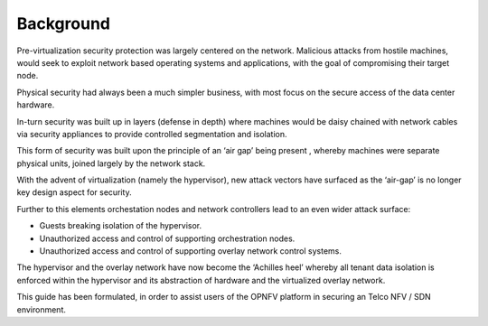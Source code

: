 Background
----------

Pre-virtualization security protection was largely centered on the network.
Malicious attacks from hostile machines, would seek to exploit network based
operating systems and applications, with the goal of compromising their target
node.

Physical security had always been a much simpler business, with most focus on
the secure access of the data center hardware.

In-turn security was built up in layers (defense in depth) where machines would
be daisy chained with network cables via  security appliances to provide
controlled segmentation and isolation.

This form of security was built upon the principle of an ‘air gap’ being present
, whereby machines were separate physical units, joined largely by the network
stack.

With the advent of virtualization (namely the hypervisor), new attack vectors
have surfaced as the ‘air-gap’ is no longer key design aspect for security.

Further to this elements orchestation nodes and network controllers lead to an
even wider attack surface:

* Guests breaking isolation of the hypervisor.

* Unauthorized access and control of supporting orchestration nodes.

* Unauthorized access and control of supporting overlay network control systems.

The hypervisor and the overlay network have now become the ‘Achilles heel’
whereby all tenant data isolation is enforced within the hypervisor and its
abstraction of hardware and the virtualized overlay network.

This guide has been formulated, in order to assist users of the OPNFV platform
in securing an Telco NFV / SDN environment.
